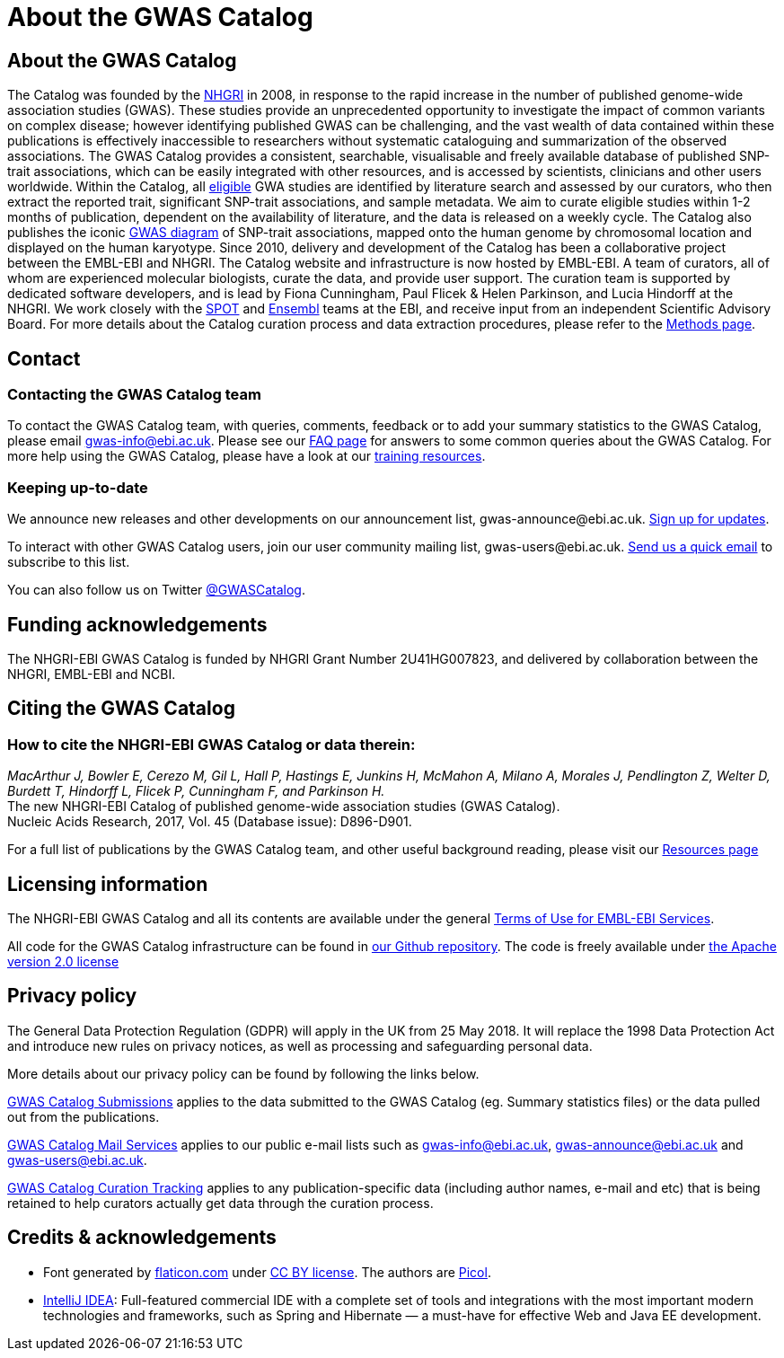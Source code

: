 = About the GWAS Catalog

== About the GWAS Catalog

The Catalog was founded by the https://www.genome.gov[NHGRI] in 2008, in response to the rapid increase in the number of published genome-wide association studies (GWAS). These studies provide an unprecedented opportunity to investigate the impact of common variants on complex disease; however identifying published GWAS can be challenging, and the vast wealth of data contained within these publications is effectively inaccessible to researchers without systematic cataloguing and summarization of the observed associations. The GWAS Catalog provides a consistent, searchable, visualisable and freely available database of published SNP-trait associations, which can be easily integrated with other resources, and is accessed by scientists, clinicians and other users worldwide.
Within the Catalog, all link:methods[eligible] GWA studies are identified by literature search and assessed by our curators, who then extract the reported trait, significant SNP-trait associations, and sample metadata. We aim to curate eligible studies within 1-2 months of publication, dependent on the availability of literature, and the data is released on a weekly cycle. The Catalog also publishes the iconic https://www.ebi.ac.uk/gwas/diagram[GWAS diagram] of SNP-trait associations, mapped onto the human genome by chromosomal location and displayed on the human karyotype.
Since 2010, delivery and development of the Catalog has been a collaborative project between the EMBL-EBI and NHGRI. The Catalog website and infrastructure is now hosted by EMBL-EBI. A team of curators, all of whom are experienced molecular biologists, curate the data, and provide user support. The curation team is supported by dedicated software developers, and is lead by Fiona Cunningham, Paul Flicek & Helen Parkinson, and Lucia Hindorff at the NHGRI. We work closely with the https://www.ebi.ac.uk/about/people/helen-parkinson[SPOT] and http://www.ensembl.org/info/about/index.html[Ensembl] teams at the EBI, and receive input from an independent Scientific Advisory Board.
For more details about the Catalog curation process and data extraction procedures, please refer to the link:methods[Methods page].

== Contact

=== Contacting the GWAS Catalog team

To contact the GWAS Catalog team, with queries, comments, feedback or to add your summary statistics to the GWAS Catalog, please email gwas-info@ebi.ac.uk. Please see our link:faq[FAQ page] for answers to some common queries about the GWAS Catalog. For more help using the GWAS Catalog, please have a look at our link:related-resources[training resources].


=== Keeping up-to-date

We announce new releases and other developments on our announcement list, \gwas-announce@ebi.ac.uk. link:++mailto:gwas-announce-join@ebi.ac.uk?subject=subscribe&body=Please subscribe me to receive GWAS Catalog updates++[Sign up for updates]. 

To interact with other GWAS Catalog users, join our user community mailing list, \gwas-users@ebi.ac.uk. link:++mailto:gwas-users-join@ebi.ac.uk?subject=subscribe&body=Please subscribe me to the GWAS users list++[Send us a quick email] to subscribe to this list. 

You can also follow us on Twitter https://twitter.com/GWASCatalog[@GWASCatalog].


== Funding acknowledgements

The NHGRI-EBI GWAS Catalog is funded by NHGRI Grant Number 2U41HG007823, and delivered by collaboration between the NHGRI, EMBL-EBI and NCBI.


== Citing the GWAS Catalog


=== How to cite the NHGRI-EBI GWAS Catalog or data therein:

_MacArthur J, Bowler E, Cerezo M, Gil L, Hall P, Hastings E, Junkins H, McMahon A, Milano  A, Morales J, Pendlington Z, Welter D, Burdett T, Hindorff L, Flicek P, Cunningham F, and Parkinson H._ +
The new NHGRI-EBI Catalog of published genome-wide association studies (GWAS Catalog). +
Nucleic Acids Research, 2017, Vol. 45 (Database issue): D896-D901. +

For a full list of publications by the GWAS Catalog team, and other useful background reading, please visit our link:related-resources[Resources page]


== Licensing information

The NHGRI-EBI GWAS Catalog and all its contents are available under the general http://www.ebi.ac.uk/about/terms-of-use[Terms of Use for EMBL-EBI Services].

All code for the GWAS Catalog infrastructure can be found in https://github.com/EBISPOT/goci[our Github repository]. The code is freely available under http://www.apache.org/licenses/LICENSE-2.0[the Apache version 2.0 license]

== Privacy policy 

The General Data Protection Regulation (GDPR) will apply in the UK from 25 May 2018. It will replace the 1998 Data Protection Act and introduce new rules on privacy notices, as well as processing and safeguarding personal data. 

More details about our privacy policy can be found by following the links below.

https://www.ebi.ac.uk/data-protection/privacy-notice/gwas-catalog-submissions[GWAS Catalog Submissions] applies to the data submitted to the GWAS Catalog (eg. Summary statistics files) or the data pulled out from the publications.

https://www.ebi.ac.uk/data-protection/privacy-notice/gwas-catalog-mail-services[GWAS Catalog Mail Services] applies to our public e-mail lists such as gwas-info@ebi.ac.uk, gwas-announce@ebi.ac.uk and gwas-users@ebi.ac.uk.

https://www.ebi.ac.uk/data-protection/privacy-notice/gwas-catalog-confluence[GWAS Catalog Curation Tracking] applies to any publication-specific data (including author names, e-mail and etc) that is being retained to help curators actually get data through the curation process.


== Credits &amp; acknowledgements

* Font generated by http://www.flaticon.com[flaticon.com] under http://creativecommons.org/licenses/by/3.0/[CC BY license].
The authors are http://picol.org[Picol].

* http://www.jetbrains.com/idea/index.html[IntelliJ IDEA]: Full-featured commercial IDE with a complete set of tools and integrations with the most important modern technologies and frameworks, such as Spring and Hibernate — a must-have for effective Web and Java EE development.

